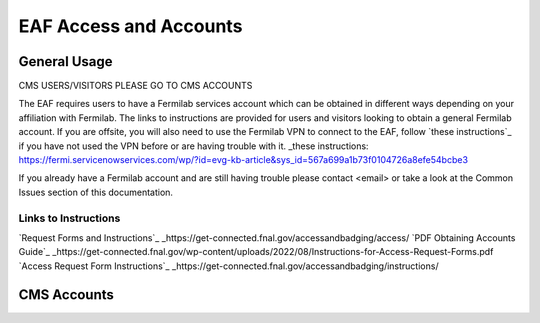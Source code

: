 *********
EAF Access and Accounts
*********

General Usage
==============
CMS USERS/VISITORS PLEASE GO TO CMS ACCOUNTS

The EAF requires users to have a Fermilab services account which can be obtained in different ways depending on your affiliation with Fermilab. The links to instructions are provided for users and visitors looking to obtain a general Fermilab account. If you are offsite, you will also need to use the Fermilab VPN to connect to the EAF, follow `these instructions`_ if you have not used the VPN before or are having trouble with it. _these instructions: https://fermi.servicenowservices.com/wp/?id=evg-kb-article&sys_id=567a699a1b73f0104726a8efe54bcbe3 

If you already have a Fermilab account and are still having trouble please contact <email> or take a look at the Common Issues section of this documentation. 

Links to Instructions
----------------------

`Request Forms and Instructions`_ _https://get-connected.fnal.gov/accessandbadging/access/
`PDF Obtaining Accounts Guide`_ _https://get-connected.fnal.gov/wp-content/uploads/2022/08/Instructions-for-Access-Request-Forms.pdf
`Access Request Form Instructions`_ _https://get-connected.fnal.gov/accessandbadging/instructions/

CMS Accounts
================

